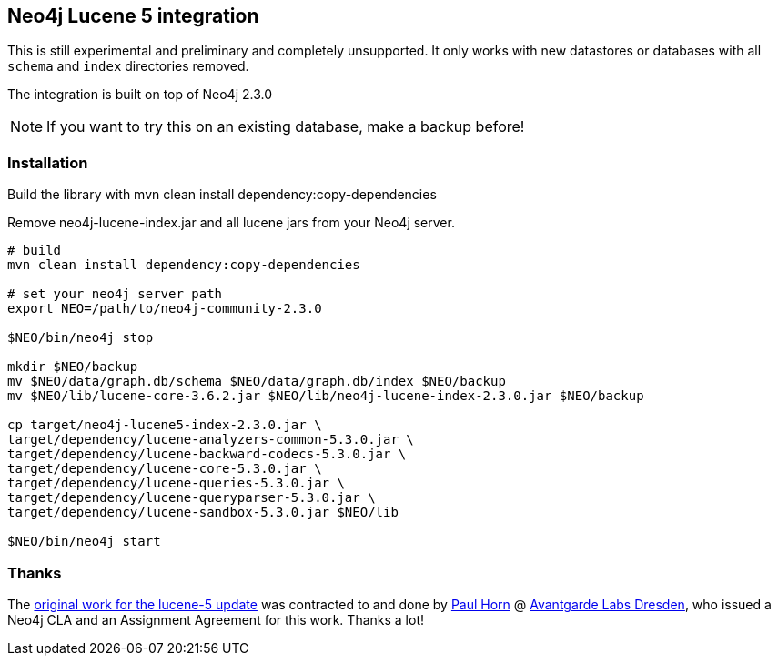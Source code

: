 == Neo4j Lucene 5 integration

This is still experimental and preliminary and completely unsupported.
It only works with new datastores or databases with all `schema` and `index` directories removed.

The integration is built on top of Neo4j 2.3.0

[NOTE]
If you want to try this on an existing database, make a backup before!

=== Installation

Build the library with mvn clean install dependency:copy-dependencies

Remove neo4j-lucene-index.jar and all lucene jars from your Neo4j server.

----
# build
mvn clean install dependency:copy-dependencies

# set your neo4j server path
export NEO=/path/to/neo4j-community-2.3.0

$NEO/bin/neo4j stop

mkdir $NEO/backup
mv $NEO/data/graph.db/schema $NEO/data/graph.db/index $NEO/backup
mv $NEO/lib/lucene-core-3.6.2.jar $NEO/lib/neo4j-lucene-index-2.3.0.jar $NEO/backup

cp target/neo4j-lucene5-index-2.3.0.jar \
target/dependency/lucene-analyzers-common-5.3.0.jar \
target/dependency/lucene-backward-codecs-5.3.0.jar \
target/dependency/lucene-core-5.3.0.jar \
target/dependency/lucene-queries-5.3.0.jar \
target/dependency/lucene-queryparser-5.3.0.jar \
target/dependency/lucene-sandbox-5.3.0.jar $NEO/lib

$NEO/bin/neo4j start
----

=== Thanks

The https://github.com/knutwalker/neo4j/tree/lucene5[original work for the lucene-5 update] was contracted to and done by http://github.com/knutwalker[Paul Horn] @ http://avantgarde-labs.de[Avantgarde Labs Dresden], 
who issued a Neo4j CLA and an Assignment Agreement for this work.
Thanks a lot!